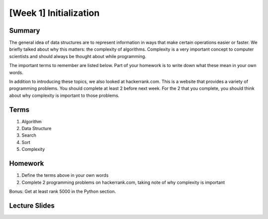 [Week 1] Initialization
======================

Summary
-------

The general idea of data structures are to represent information in ways that make
certain operations easier or faster.  
We briefly talked about why this matters: the complexity of algorithms.  
Complexity is a very important concept to computer scientists and should always
be thought about while programming.  

The important terms to remember are listed below.  
Part of your homework is to write down what these mean in your own words. 

In addition to introducing these topics, we also looked at hackerrank.com.  
This is a website that provides a variety of programming problems.  
You should complete at least 2 before next week.
For the 2 that you complete, you should think about why complexity is important to those problems.

Terms
-----

1. Algorithm
2. Data Structure
3. Search
4. Sort
5. Complexity

Homework
--------

1. Define the terms above in your own words
2. Complete 2 programming problems on hackerrank.com, taking note of why complexity is important

Bonus: Get at least rank 5000 in the Python section. 

Lecture Slides
--------------

.. raw:: html

    <iframe src="https://docs.google.com/presentation/d/1HV4udddkdKKyqPJ0-naDX5wSRwZ-GLJxcfxBNrgTHXA/embed?start=false&loop=false&delayms=60000" frameborder="0" width="960" height="569" allowfullscreen="true" mozallowfullscreen="true" webkitallowfullscreen="true"></iframe>
